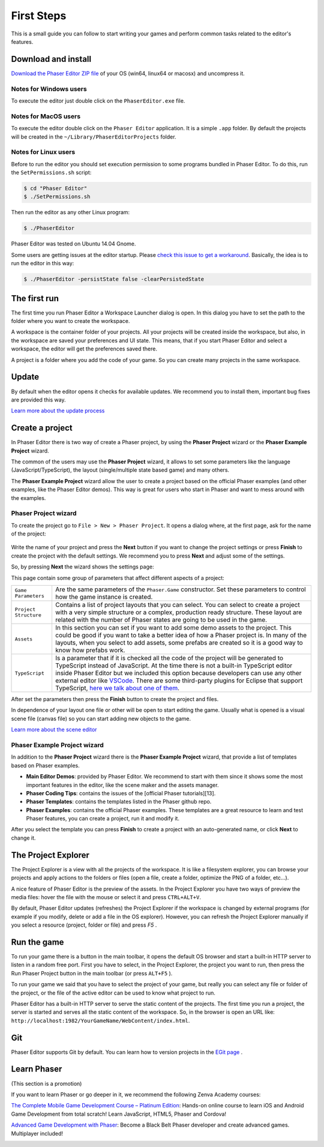 First Steps
===========


This is a small guide you can follow to start writing your games and perform common tasks related to the editor's features.


Download and install
--------------------

`Download the Phaser Editor ZIP file <http://phasereditor.boniatillo.com/blog/downloads>`_ of your OS (win64, linux64 or macosx) and uncompress it.

Notes for Windows users 
~~~~~~~~~~~~~~~~~~~~~~~

To execute the editor just double click on the ``PhaserEditor.exe`` file.

Notes for MacOS users
~~~~~~~~~~~~~~~~~~~~~


To execute the editor double click on the ``Phaser Editor`` application. It is a simple ``.app`` folder. By default the projects will be created in the ``~/Library/PhaserEditorProjects`` folder.

Notes for Linux users
~~~~~~~~~~~~~~~~~~~~~

Before to run the editor you should set execution permission to some programs bundled in Phaser Editor. To do this, run the ``SetPermissions.sh`` script:

.. code-block:: bash

  $ cd "Phaser Editor"
  $ ./SetPermissions.sh


Then run the editor as any other Linux program:

.. code-block:: bash

    $ ./PhaserEditor

Phaser Editor was tested on Ubuntu 14.04 Gnome.

Some users are getting issues at the editor startup. Please `check this issue to get a workaround <https://github.com/boniatillo-com/PhaserEditor/issues/10>`_. Basically, the idea is to run the editor in this way: 

.. code-block:: bash

  $ ./PhaserEditor -persistState false -clearPersistedState


The first run
-------------

The first time you run Phaser Editor a Workspace Launcher dialog is open. In this dialog you have to set the path to the folder where you want to create the workspace.

A workspace is the container folder of your projects. All your projects will be created inside the workspace, but also, in the workspace are saved your preferences and UI state. This means, that if you start Phaser Editor and select a workspace, the editor will get the preferences saved there.

A project is a folder where you add the code of your game. So you can create many projects in the same workspace.

.. image:: images/WorkspaceLauncher.png


Update
------

By default when the editor opens it checks for available updates. We recommend you to install them, important bug fixes are provided this way.

`Learn more about the update process <update.html>`_

Create a project
----------------

In Phaser Editor there is two way of  create a Phaser project, by using the **Phaser Project** wizard or the **Phaser Example Project** wizard.

The common of the users may use the **Phaser Project** wizard, it allows to set some parameters like the language (JavaScript/TypeScript), the layout (single/multiple state based game) and many others.

The **Phaser Example Project** wizard allow the user to create a project based on the official Phaser examples (and other examples, like the Phaser Editor demos). This way is great for users who start in Phaser and want to mess around with the examples.

Phaser Project wizard
~~~~~~~~~~~~~~~~~~~~~

To create the project go to ``File > New > Phaser Project``. It opens a dialog where, at the first page, ask for the name of the project:

 .. image:: images/NewProject_SetName.png

Write the name of your project and press the **Next** button if you want to change the project settings or press **Finish** to create the project with the default settings. We recommend you to press **Next** and adjust some of the settings.

So, by pressing **Next** the wizard shows the settings page:

.. image:: images/NewProject_Settings.png

This page contain some group of parameters that affect different aspects of a project:

=============================== ===================================================
``Game Parameters``             Are the same parameters of the ``Phaser.Game`` constructor.  Set these parameters to control how the game instance is created.
``Project Structure``           Contains a list of project layouts that you can select. You can select to create a project with a very simple structure or a complex, production ready structure. These layout are related with the number of Phaser states are going to be used in the game.
``Assets``                      In this section you can set if you want to add some demo assets to the project. This could be good if you want to take a better idea of how a Phaser project is. In many of the layouts, when you select to add assets, some prefabs are created so it is a good way to know how prefabs work.
``TypeScript``                  Is a parameter that if it is checked all the code of the project will be generated to TypeScript instead of JavaScript. At the time there is not a built-in TypeScript editor inside Phaser Editor but we included this option because developers can use any other external editor like `VSCode <http://code.visualstudio.com>`_. There are some third-party plugins for Eclipse that support TypeScript, `here we talk about one of them <http://phasereditor.boniatillo.com/blog/2017/04/welcome-typescript-ide>`_.
=============================== ===================================================

After set the parameters then press the **Finish** button to create the project and files.

In dependence of your layout one file or other will be open to start editing the game. Usually what is opened is a visual scene file (canvas file) so you can start adding new objects to the game.

`Learn more about the scene editor <canvas.html>`_

Phaser Example Project wizard
~~~~~~~~~~~~~~~~~~~~~~~~~~~~~

In addition to the **Phaser Project** wizard there is the  **Phaser Example Project** wizard, that provide a list of templates based on Phaser examples.

.. image:: images/PhaserProject_Templates.png

- **Main Editor Demos**: provided by Phaser Editor. We recommend to start with them since it shows some the most important features in the editor, like the scene maker and the assets manager.
- **Phaser Coding Tips**: contains the issues of the [official Phaser tutorials][13].
- **Phaser Templates**: contains the templates listed in the Phaser github repo.
- **Phaser Examples**: contains the official Phaser examples. These templates are a great resource to learn and test Phaser features, you can create a project, run it and modify it.

After you select the template you can press **Finish** to create a project with an auto-generated name, or click **Next** to change it.

The Project Explorer
--------------------

The Project Explorer is a view with all the projects of the workspace. It is like a filesystem explorer, you can browse your projects and apply actions to the folders or files (open a file, create a folder, optimize the PNG of a folder, etc...).

A nice feature of Phaser Editor is the preview of the assets. In the Project Explorer you have two ways of preview the media files: hover the file with the mouse or select it and press ``CTRL+ALT+V``.

.. image:: images/ProjectExplorer.png
  :alt: Project Explorer preview image file 

By default, Phaser Editor updates (refreshes) the Project Explorer if the workspace is changed by external programs (for example if you modify, delete or add a file in the OS explorer). However, you can refresh the Project Explorer manually if you select a resource (project, folder or file) and press `F5` .

Run the game
------------

To run your game there is a button in the main toolbar, it opens the default OS browser and start a built-in HTTP server to listen in a random free port. First you have to select, in the Project Explorer, the project you want to run, then press the Run Phaser Project button in the main toolbar (or press ``ALT+F5`` ).

.. image:: images/RunProject.png
  :alt: Run project

To run your game we said that you have to select the project of your game, but really you can select any file or folder of the project, or the file of the active editor can be used to know what project to run.

Phaser Editor has a built-in HTTP server to serve the static content of the projects. The first time you run a project, the server is started and serves all the static content of the workspace. So, in the browser is open an URL like: ``http://localhost:1982/YourGameName/WebContent/index.html``.

Git
---

Phaser Editor supports Git by default. You can learn how to version projects in the `EGit page <https://www.eclipse.org/egit/>`_ .


Learn Phaser
------------

(This section is a promotion)

If you want to learn Phaser or go deeper in it, we recommend the following Zenva Academy courses:

`The Complete Mobile Game Development Course – Platinum Edition <https://academy.zenva.com/product/the-complete-mobile-game-development-course-platinum-edition/?a=42>`_: Hands-on online course to learn iOS and Android Game Development from total scratch! Learn JavaScript, HTML5, Phaser and Cordova!

.. image:: images/zenva_course_1.png
  :alt: The Complete Mobile Game Development Course


`Advanced Game Development with Phaser <https://academy.zenva.com/product/advanced-game-development-with-phaser/?a=42>`_:  Become a Black Belt Phaser developer and create advanced games. Multiplayer included!

.. image:: images/zenva_course_2.jpeg
  :alt: Advanced Game Development with Phaser
  :width: 100%
